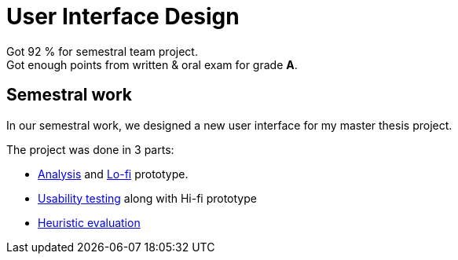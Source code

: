 = User Interface Design

Got 92 % for semestral team project. +
Got enough points from written & oral exam for grade *A*.

== Semestral work

In our semestral work, we designed a new user interface for my master thesis project.

The project was done in 3 parts:

* link:semestral/1_analysis.pdf[Analysis] and link:semestral/1_lofi.pdf[Lo-fi] prototype.
* link:semestral/2_usability_testing.pdf[Usability testing] along with Hi-fi prototype
* link:semestral/3_heuristic_evaluation.pdf[Heuristic evaluation]
